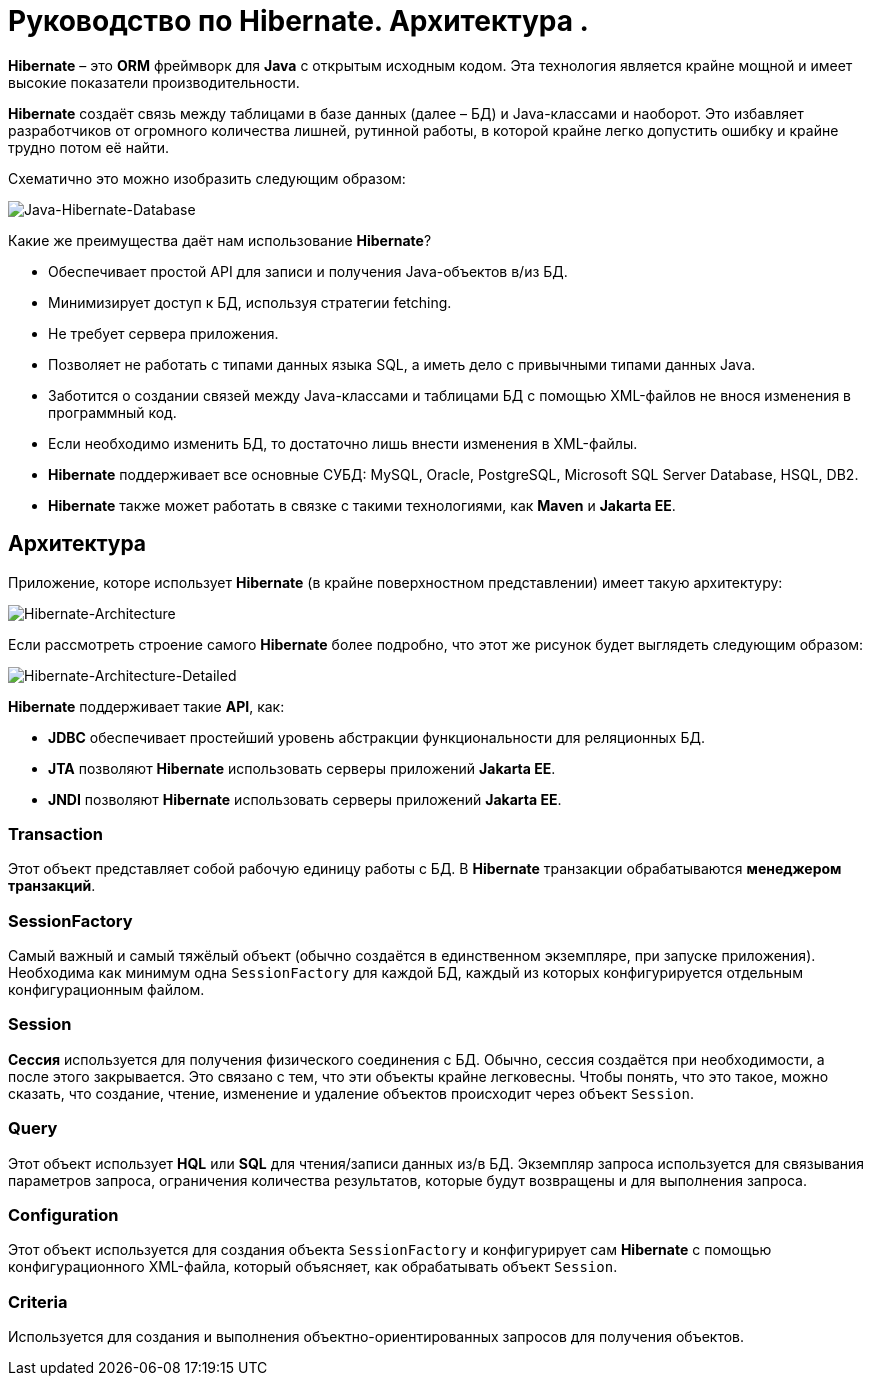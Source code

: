 = Руководство по Hibernate. Архитектура .
:imagesdir: ../../../assets/img/java/data-persistence/hibernate/

*Hibernate* – это *ORM* фреймворк для *Java* с открытым исходным кодом. Эта технология является крайне мощной и имеет высокие показатели производительности.

*Hibernate* создаёт связь между таблицами в базе данных (далее – БД) и Java-классами и наоборот. Это избавляет разработчиков от огромного количества лишней, рутинной работы, в которой крайне легко допустить ошибку и крайне трудно потом её найти.

Схематично это можно изобразить следующим образом:

image::hibernate-schema.png[Java-Hibernate-Database, align=center]

Какие же преимущества даёт нам использование *Hibernate*?

* Обеспечивает простой API для записи и получения Java-объектов в/из БД.
* Минимизирует доступ к БД, используя стратегии fetching.
* Не требует сервера приложения.
* Позволяет не работать с типами данных языка SQL, а иметь дело с привычными типами данных Java.
* Заботится о создании связей между Java-классами и таблицами БД с помощью XML-файлов не внося изменения в программный код.
* Если необходимо изменить БД, то достаточно лишь внести изменения в XML-файлы.
* *Hibernate* поддерживает все основные СУБД: MySQL, Oracle, PostgreSQL, Microsoft SQL Server Database, HSQL, DB2.
* *Hibernate* также может работать в связке с такими технологиями, как *Maven* и *Jakarta EE*.

== Архитектура

Приложение, которе использует *Hibernate* (в крайне поверхностном представлении) имеет такую архитектуру:

image::hibernate-arch.png[Hibernate-Architecture, align=center]

Если рассмотреть строение самого *Hibernate* более подробно, что этот же рисунок будет выглядеть следующим образом:

image::hibernate-arch-detailed.png[Hibernate-Architecture-Detailed, align=center]

*Hibernate* поддерживает такие *API*, как:

* *JDBC* обеспечивает простейший уровень абстракции функциональности для реляционных БД.
* *JTA* позволяют *Hibernate* использовать серверы приложений *Jakarta EE*.
* *JNDI* позволяют *Hibernate* использовать серверы приложений *Jakarta EE*.

=== Transaction

Этот объект представляет собой рабочую единицу работы с БД. В *Hibernate* транзакции обрабатываются *менеджером транзакций*.

=== SessionFactory

Самый важный и самый тяжёлый объект (обычно создаётся в единственном экземпляре, при запуске приложения). Необходима как минимум одна `SessionFactory` для каждой БД, каждый из которых конфигурируется отдельным конфигурационным файлом.

=== Session

*Сессия* используется для получения физического соединения с БД. Обычно, сессия создаётся при необходимости, а после этого закрывается. Это связано с тем, что эти объекты крайне легковесны. Чтобы понять, что это такое, можно сказать, что создание, чтение, изменение и удаление объектов происходит через объект `Session`.

=== Query

Этот объект использует *HQL* или *SQL* для чтения/записи данных из/в БД. Экземпляр запроса используется для связывания параметров запроса, ограничения количества результатов, которые будут возвращены и для выполнения запроса.

=== Configuration

Этот объект используется для создания объекта `SessionFactory` и конфигурирует сам *Hibernate* с помощью конфигурационного XML-файла, который объясняет, как обрабатывать объект `Session`.

=== Criteria

Используется для создания и выполнения объектно-ориентированных запросов для получения объектов.
